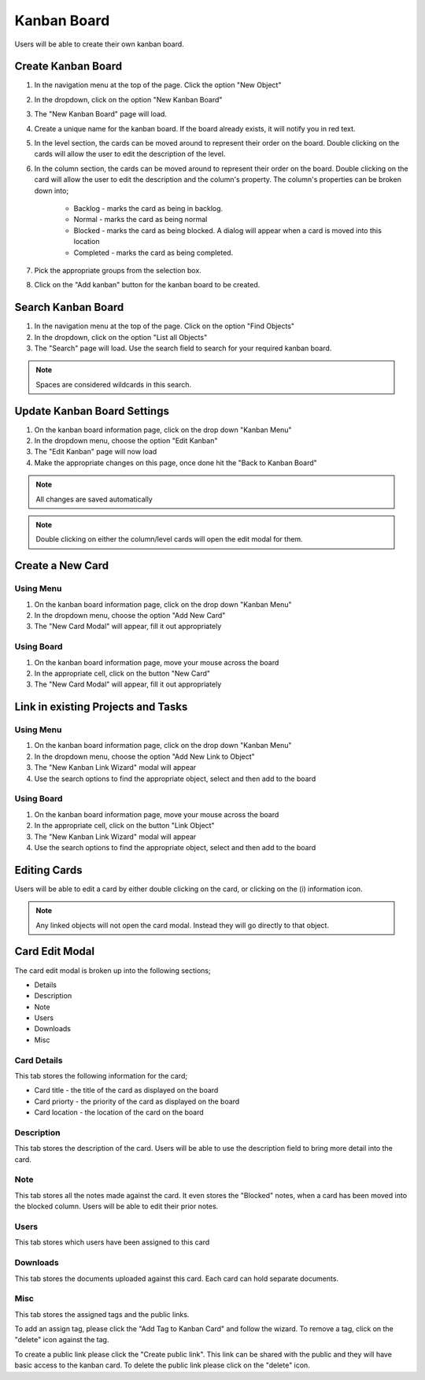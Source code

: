 .. _kanban_board_crud:

============
Kanban Board
============

.. image:: kanban-board-screenshot.png
    :width: 600
    :alt: Screenshot of the Kanban Board functionality

Users will be able to create their own kanban board.


-------------------
Create Kanban Board
-------------------

#. In the navigation menu at the top of the page. Click the option "New Object"

#. In the dropdown, click on the option "New Kanban Board"

#. The "New Kanban Board" page will load.

#. Create a unique name for the kanban board. If the board already exists, it will notify you in red text.

#. In the level section, the cards can be moved around to represent their order on the board. Double clicking on the cards will allow the user to edit the description of the level.

#. In the column section, the cards can be moved around to represent their order on the board. Double clicking on the card will allow the user to edit the description and the column's property. The column's properties can be broken down into;

    * Backlog - marks the card as being in backlog.

    * Normal - marks the card as being normal

    * Blocked - marks the card as being blocked. A dialog will appear when a card is moved into this location

    * Completed - marks the card as being completed.

#. Pick the appropriate groups from the selection box.

#. Click on the "Add kanban" button for the kanban board to be created.

-------------------
Search Kanban Board
-------------------

#. In the navigation menu at the top of the page. Click on the option "Find Objects"

#. In the dropdown, click on the option "List all Objects"

#. The "Search" page will load. Use the search field to search for your required kanban board.

.. note:: Spaces are considered wildcards in this search.

----------------------------
Update Kanban Board Settings
----------------------------

.. image:: kanban-board-edit-screenshot.png
    :width: 600
    :alt: Screenshot of editing the kanban board settings


#. On the kanban board information page, click on the drop down "Kanban Menu"

#. In the dropdown menu, choose the option "Edit Kanban"

#. The "Edit Kanban" page will now load

#. Make the appropriate changes on this page, once done hit the "Back to Kanban Board"

.. note:: All changes are saved automatically

.. note:: Double clicking on either the column/level cards will open the edit modal for them.

-----------------
Create a New Card
-----------------

^^^^^^^^^^
Using Menu
^^^^^^^^^^

#. On the kanban board information page, click on the drop down "Kanban Menu"

#. In the dropdown menu, choose the option "Add New Card"

#. The "New Card Modal" will appear, fill it out appropriately

^^^^^^^^^^^
Using Board
^^^^^^^^^^^

#. On the kanban board information page, move your mouse across the board

#. In the appropriate cell, click on the button "New Card"

#. The "New Card Modal" will appear, fill it out appropriately

-----------------------------------
Link in existing Projects and Tasks
-----------------------------------

^^^^^^^^^^
Using Menu
^^^^^^^^^^

#. On the kanban board information page, click on the drop down "Kanban Menu"

#. In the dropdown menu, choose the option "Add New Link to Object"

#. The "New Kanban Link Wizard" modal will appear

#. Use the search options to find the appropriate object, select and then add to the board

^^^^^^^^^^^
Using Board
^^^^^^^^^^^

#. On the kanban board information page, move your mouse across the board

#. In the appropriate cell, click on the button "Link Object"

#. The "New Kanban Link Wizard" modal will appear

#. Use the search options to find the appropriate object, select and then add to the board

-------------
Editing Cards
-------------

Users will be able to edit a card by either double clicking on the card, or clicking on the (i) information icon.

.. note:: Any linked objects will not open the card modal. Instead they will go directly to that object.

---------------
Card Edit Modal
---------------

The card edit modal is broken up into the following sections;

* Details
* Description
* Note
* Users
* Downloads
* Misc

^^^^^^^^^^^^
Card Details
^^^^^^^^^^^^

This tab stores the following information for the card;

* Card title - the title of the card as displayed on the board
* Card priorty - the priority of the card as displayed on the board
* Card location - the location of the card on the board

^^^^^^^^^^^
Description
^^^^^^^^^^^

This tab stores the description of the card. Users will be able to use the description field to bring more detail into
the card.

^^^^
Note
^^^^

This tab stores all the notes made against the card. It even stores the "Blocked" notes, when a card has been moved into
the blocked column. Users will be able to edit their prior notes.

^^^^^
Users
^^^^^

This tab stores which users have been assigned to this card

^^^^^^^^^
Downloads
^^^^^^^^^

This tab stores the documents uploaded against this card. Each card can hold separate documents.

^^^^
Misc
^^^^

This tab stores the assigned tags and the public links.

To add an assign tag, please click the "Add Tag to Kanban Card" and follow the wizard. To remove a tag, click on the
"delete" icon against the tag.

To create a public link please click the "Create public link". This link can be shared with the public and they will
have basic access to the kanban card. To delete the public link please click on the "delete" icon.
